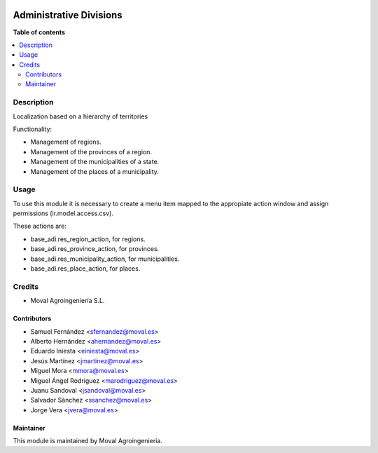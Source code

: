 .. image:: https://img.shields.io/badge/licence-AGPL--3-blue.svg
   :target: http://www.gnu.org/licenses/agpl-3.0-standalone.html
   :alt: License: AGPL-3

========================
Administrative Divisions
========================

**Table of contents**

.. contents::
   :local:

Description
===========

Localization based on a hierarchy of territories

Functionality:

* Management of regions.
* Management of the provinces of a region.
* Management of the municipalities of a state.
* Management of the places of a municipality.

Usage
=====

To use this module it is necessary to create a menu item mapped to the
appropiate action window and assign permissions (ir.model.access.csv).

These actions are:

* base_adi.res_region_action, for regions.
* base_adi.res_province_action, for provinces.
* base_adi.res_municipality_action, for municipalities.
* base_adi.res_place_action, for places.

Credits
=======

* Moval Agroingeniería S.L.

Contributors
------------

* Samuel Fernández <sfernandez@moval.es>
* Alberto Hernández <ahernandez@moval.es>
* Eduardo Iniesta <einiesta@moval.es>
* Jesús Martínez <jmartinez@moval.es>
* Miguel Mora <mmora@moval.es>
* Miguel Ángel Rodríguez <marodriguez@moval.es>
* Juanu Sandoval <jsandoval@moval.es>
* Salvador Sánchez <ssanchez@moval.es>
* Jorge Vera <jvera@moval.es>

Maintainer
----------

.. image:: https://services.moval.es/static/images/logo_moval_small.png
   :target: http://moval.es
   :alt: Moval Agroingeniería

This module is maintained by Moval Agroingeniería.